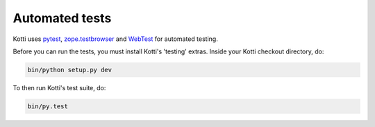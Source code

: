 .. _testing:

Automated tests
===============

Kotti uses `pytest`_, `zope.testbrowser`_ and WebTest_ for automated
testing.

Before you can run the tests, you must install Kotti's 'testing'
extras.  Inside your Kotti checkout directory, do:

.. code-block:: bash

  bin/python setup.py dev

To then run Kotti's test suite, do:

.. code-block:: bash

  bin/py.test

.. _pytest: http://pytest.org
.. _zope.testbrowser: http://pypi.python.org/pypi/zope.testbrowser
.. _WebTest: http://webtest.pythonpaste.org
